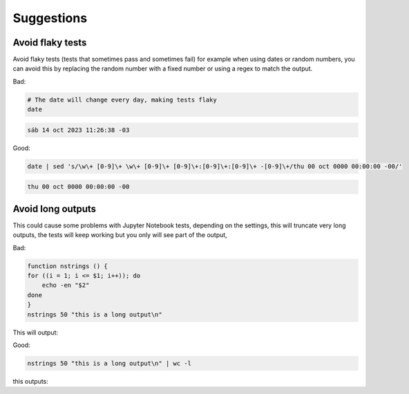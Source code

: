 Suggestions
===========

Avoid flaky tests
-----------------

Avoid flaky tests (tests that sometimes pass and sometimes fail) for example when using dates or random numbers, you can avoid this by replacing the random number with a fixed number or using a regex to match the output.

Bad:

.. code-block:: bash

    # The date will change every day, making tests flaky
    date

.. code-block:: bash

    sáb 14 oct 2023 11:26:38 -03

Good:

.. code-block:: bash

    date | sed 's/\w\+ [0-9]\+ \w\+ [0-9]\+ [0-9]\+:[0-9]\+:[0-9]\+ -[0-9]\+/thu 00 oct 0000 00:00:00 -00/'

.. code-block:: bash

    thu 00 oct 0000 00:00:00 -00

Avoid long outputs
------------------

This could cause some problems with Jupyter Notebook tests, depending on the settings,
this will truncate very long outputs, the tests will keep working but you only will see part of the output,

Bad:

.. code-block:: bash

    function nstrings () {
    for ((i = 1; i <= $1; i++)); do
        echo -en "$2"
    done
    }
    nstrings 50 "this is a long output\n"

This will output:

.. code-block:: bash
    this is a long output
    this is a long output
    this is a long output
    this is a long output
    this is a long output
    this is a long output
    this is a long output
    this is a long output
    this is a long output
    this is a long output
    this is a long output
    this is a long output
    this is a long output
    this is a long output
    this is a long output
    this is a long output
    this is a long output
    this is a long output
    this is a long output
    ...
    this is a long output
    this is a long output
    this is a long output
    this is a long output
    Output is truncated. View as a scrollable element or open in a text editor. Adjust cell output settings...

Good:

.. code-block:: bash

    nstrings 50 "this is a long output\n" | wc -l

this outputs:

.. code-block:: bash
    50
